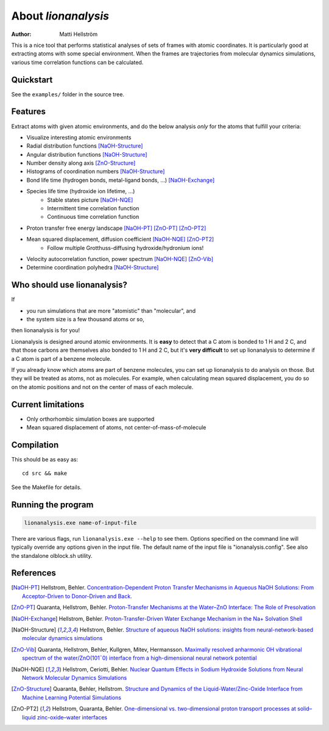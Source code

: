 .. _about:

=================================
About *lionanalysis*
=================================

:Author: Matti Hellström

This is a nice tool that performs statistical analyses of sets of frames
with atomic coordinates. It is particularly good at extracting atoms
with some special environment. When the frames are trajectories from
molecular dynamics simulations, various time correlation functions can
be calculated.

Quickstart
---------------

See the ``examples/`` folder in the source tree.

Features
----------

Extract atoms with given atomic environments, and do the below analysis *only* for the atoms that fulfill your criteria:

* Visualize interesting atomic environments
* Radial distribution functions [NaOH-Structure]_
* Angular distribution functions [NaOH-Structure]_
* Number density along axis [ZnO-Structure]_
* Histograms of coordination numbers [NaOH-Structure]_
* Bond life time (hydrogen bonds, metal-ligand bonds, ...) [NaOH-Exchange]_
* Species life time (hydroxide ion lifetime, ...)
   * Stable states picture [NaOH-NQE]_
   * Intermittent time correlation function
   * Continuous time correlation function
* Proton transfer free energy landscape [NaOH-PT]_ [ZnO-PT]_ [ZnO-PT2]_
* Mean squared displacement, diffusion coefficient [NaOH-NQE]_ [ZnO-PT2]_
   * Follow multiple Grotthuss-diffusing hydroxide/hydronium ions!
* Velocity autocorrelation function, power spectrum [NaOH-NQE]_ [ZnO-Vib]_
* Determine coordination polyhedra [NaOH-Structure]_



Who should use lionanalysis?
-----------------------------

If 

* you run simulations that are more "atomistic" than "molecular", and
* the system size is a few thousand atoms or so,

then lionanalysis is for you!

Lionanalysis is designed around atomic environments. It is **easy** to detect that
a C atom is bonded to 1 H and 2 C, and that those carbons are themselves
also bonded to 1 H and 2 C, but it's **very difficult** to set up lionanalysis to
determine if a C atom is part of a benzene molecule.

If you already know which atoms are part of benzene molecules, you can set up
lionanalysis to do analysis on those. But they will be treated as atoms, not as
molecules. For example, when calculating mean squared displacement, you do so
on the atomic positions and not on the center of mass of each molecule.


Current limitations
----------------------

* Only orthorhombic simulation boxes are supported
* Mean squared displacement of atoms, not center-of-mass-of-molecule


Compilation
----------------------

This should be as easy as::

    cd src && make

See the Makefile for details.

Running the program
----------------------

.. code-block::

    lionanalysis.exe name-of-input-file

There are various flags, run ``lionanalysis.exe --help`` to see them. Options specified on the
command line will typically override any options given in the input
file. The default name of the input file is "ionanalysis.config". See
also the standalone olblock.sh utility.


References
---------------

.. [NaOH-PT] Hellstrom, Behler. `Concentration-Dependent Proton Transfer Mechanisms in Aqueous NaOH Solutions: From Acceptor-Driven to Donor-Driven and Back. <https://doi.org/10.1021/acs.jpclett.6b01448>`__
.. [ZnO-PT] Quaranta, Hellstrom, Behler. `Proton-Transfer Mechanisms at the Water–ZnO Interface: The Role of Presolvation <https://doi.org/10.1021/acs.jpclett.7b00358>`__
.. [NaOH-Exchange] Hellstrom, Behler. `Proton-Transfer-Driven Water Exchange Mechanism in the Na+ Solvation Shell <https://doi.org/10.1021/acs.jpcb.7b01490>`__
.. [NaOH-Structure] Hellstrom, Behler. `Structure of aqueous NaOH solutions: insights from neural-network-based molecular dynamics simulations <https://doi.org/10.1039/c6cp06547c>`__
.. [ZnO-Vib] Quaranta, Hellstrom, Behler, Kullgren, Mitev, Hermansson. `Maximally resolved anharmonic OH vibrational spectrum of the water/ZnO(101¯0) interface from a high-dimensional neural network potential <https://doi.org/10.1063/1.5012980>`__
.. [NaOH-NQE] Hellstrom, Ceriotti, Behler. `Nuclear Quantum Effects in Sodium Hydroxide Solutions from Neural Network Molecular Dynamics Simulations <https://doi.org/10.1021/acs.jpcc.8b10781>`__
.. [ZnO-Structure] Quaranta, Behler, Hellstrom. `Structure and Dynamics of the Liquid-Water/Zinc-Oxide Interface from Machine Learning Potential Simulations <https://doi.org/10.1021/acs.jpcc.8b10781>`__
.. [ZnO-PT2] Hellstrom, Quaranta, Behler. `One-dimensional vs. two-dimensional proton transport processes at solid–liquid zinc-oxide–water interfaces <https://doi.org/10.1039/c8sc03033b>`__
